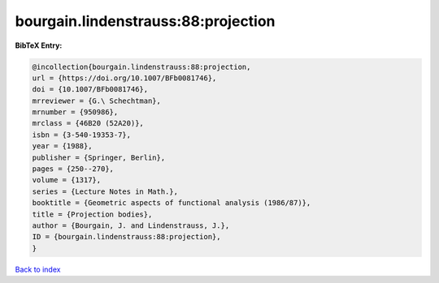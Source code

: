 bourgain.lindenstrauss:88:projection
====================================

.. :cite:t:`bourgain.lindenstrauss:88:projection`

.. bibliography:: ../../All.bib

**BibTeX Entry:**

.. code-block:: bibtex

   @incollection{bourgain.lindenstrauss:88:projection,
   url = {https://doi.org/10.1007/BFb0081746},
   doi = {10.1007/BFb0081746},
   mrreviewer = {G.\ Schechtman},
   mrnumber = {950986},
   mrclass = {46B20 (52A20)},
   isbn = {3-540-19353-7},
   year = {1988},
   publisher = {Springer, Berlin},
   pages = {250--270},
   volume = {1317},
   series = {Lecture Notes in Math.},
   booktitle = {Geometric aspects of functional analysis (1986/87)},
   title = {Projection bodies},
   author = {Bourgain, J. and Lindenstrauss, J.},
   ID = {bourgain.lindenstrauss:88:projection},
   }

`Back to index <../index>`_

